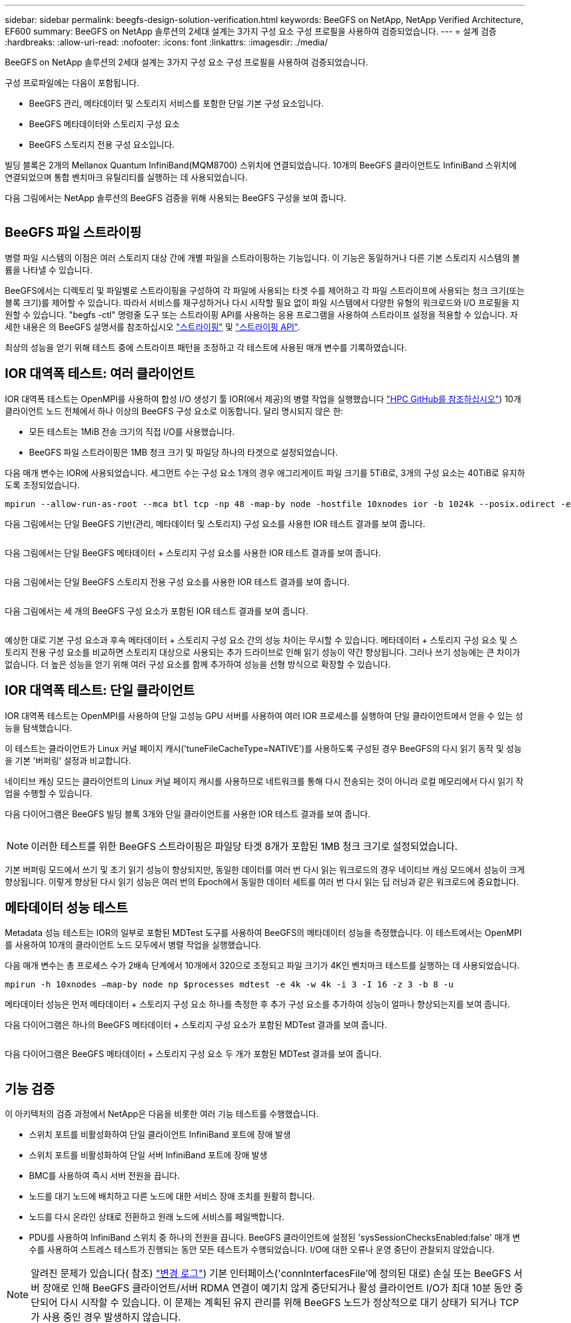 ---
sidebar: sidebar 
permalink: beegfs-design-solution-verification.html 
keywords: BeeGFS on NetApp, NetApp Verified Architecture, EF600 
summary: BeeGFS on NetApp 솔루션의 2세대 설계는 3가지 구성 요소 구성 프로필을 사용하여 검증되었습니다. 
---
= 설계 검증
:hardbreaks:
:allow-uri-read: 
:nofooter: 
:icons: font
:linkattrs: 
:imagesdir: ./media/


[role="lead"]
BeeGFS on NetApp 솔루션의 2세대 설계는 3가지 구성 요소 구성 프로필을 사용하여 검증되었습니다.

구성 프로파일에는 다음이 포함됩니다.

* BeeGFS 관리, 메타데이터 및 스토리지 서비스를 포함한 단일 기본 구성 요소입니다.
* BeeGFS 메타데이터와 스토리지 구성 요소
* BeeGFS 스토리지 전용 구성 요소입니다.


빌딩 블록은 2개의 Mellanox Quantum InfiniBand(MQM8700) 스위치에 연결되었습니다. 10개의 BeeGFS 클라이언트도 InfiniBand 스위치에 연결되었으며 통합 벤치마크 유틸리티를 실행하는 데 사용되었습니다.

다음 그림에서는 NetApp 솔루션의 BeeGFS 검증을 위해 사용되는 BeeGFS 구성을 보여 줍니다.

image:beegfs-design-image12.png[""]



== BeeGFS 파일 스트라이핑

병렬 파일 시스템의 이점은 여러 스토리지 대상 간에 개별 파일을 스트라이핑하는 기능입니다. 이 기능은 동일하거나 다른 기본 스토리지 시스템의 볼륨을 나타낼 수 있습니다.

BeeGFS에서는 디렉토리 및 파일별로 스트라이핑을 구성하여 각 파일에 사용되는 타겟 수를 제어하고 각 파일 스트라이프에 사용되는 청크 크기(또는 블록 크기)를 제어할 수 있습니다. 따라서 서비스를 재구성하거나 다시 시작할 필요 없이 파일 시스템에서 다양한 유형의 워크로드와 I/O 프로필을 지원할 수 있습니다. "begfs -ctl" 명령줄 도구 또는 스트라이핑 API를 사용하는 응용 프로그램을 사용하여 스트라이프 설정을 적용할 수 있습니다. 자세한 내용은 의 BeeGFS 설명서를 참조하십시오 https://doc.beegfs.io/latest/advanced_topics/striping.html["스트라이핑"^] 및 https://doc.beegfs.io/latest/reference/striping_api.html["스트라이핑 API"^].

최상의 성능을 얻기 위해 테스트 중에 스트라이프 패턴을 조정하고 각 테스트에 사용된 매개 변수를 기록하였습니다.



== IOR 대역폭 테스트: 여러 클라이언트

IOR 대역폭 테스트는 OpenMPI를 사용하여 합성 I/O 생성기 툴 IOR(에서 제공)의 병렬 작업을 실행했습니다 https://github.com/hpc/ior["HPC GitHub를 참조하십시오"^]) 10개 클라이언트 노드 전체에서 하나 이상의 BeeGFS 구성 요소로 이동합니다. 달리 명시되지 않은 한:

* 모든 테스트는 1MiB 전송 크기의 직접 I/O를 사용했습니다.
* BeeGFS 파일 스트라이핑은 1MB 청크 크기 및 파일당 하나의 타겟으로 설정되었습니다.


다음 매개 변수는 IOR에 사용되었습니다. 세그먼트 수는 구성 요소 1개의 경우 애그리게이트 파일 크기를 5TiB로, 3개의 구성 요소는 40TiB로 유지하도록 조정되었습니다.

....
mpirun --allow-run-as-root --mca btl tcp -np 48 -map-by node -hostfile 10xnodes ior -b 1024k --posix.odirect -e -t 1024k -s 54613 -z -C -F -E -k
....
다음 그림에서는 단일 BeeGFS 기반(관리, 메타데이터 및 스토리지) 구성 요소를 사용한 IOR 테스트 결과를 보여 줍니다.

image:beegfs-design-image13.png[""]

다음 그림에서는 단일 BeeGFS 메타데이터 + 스토리지 구성 요소를 사용한 IOR 테스트 결과를 보여 줍니다.

image:beegfs-design-image14.png[""]

다음 그림에서는 단일 BeeGFS 스토리지 전용 구성 요소를 사용한 IOR 테스트 결과를 보여 줍니다.

image:beegfs-design-image15.png[""]

다음 그림에서는 세 개의 BeeGFS 구성 요소가 포함된 IOR 테스트 결과를 보여 줍니다.

image:beegfs-design-image16.png[""]

예상한 대로 기본 구성 요소과 후속 메타데이터 + 스토리지 구성 요소 간의 성능 차이는 무시할 수 있습니다. 메타데이터 + 스토리지 구성 요소 및 스토리지 전용 구성 요소를 비교하면 스토리지 대상으로 사용되는 추가 드라이브로 인해 읽기 성능이 약간 향상됩니다. 그러나 쓰기 성능에는 큰 차이가 없습니다. 더 높은 성능을 얻기 위해 여러 구성 요소를 함께 추가하여 성능을 선형 방식으로 확장할 수 있습니다.



== IOR 대역폭 테스트: 단일 클라이언트

IOR 대역폭 테스트는 OpenMPI를 사용하여 단일 고성능 GPU 서버를 사용하여 여러 IOR 프로세스를 실행하여 단일 클라이언트에서 얻을 수 있는 성능을 탐색했습니다.

이 테스트는 클라이언트가 Linux 커널 페이지 캐시('tuneFileCacheType=NATIVE')를 사용하도록 구성된 경우 BeeGFS의 다시 읽기 동작 및 성능을 기본 '버퍼링' 설정과 비교합니다.

네이티브 캐싱 모드는 클라이언트의 Linux 커널 페이지 캐시를 사용하므로 네트워크를 통해 다시 전송되는 것이 아니라 로컬 메모리에서 다시 읽기 작업을 수행할 수 있습니다.

다음 다이어그램은 BeeGFS 빌딩 블록 3개와 단일 클라이언트를 사용한 IOR 테스트 결과를 보여 줍니다.

image:beegfs-design-image17.png[""]


NOTE: 이러한 테스트를 위한 BeeGFS 스트라이핑은 파일당 타겟 8개가 포함된 1MB 청크 크기로 설정되었습니다.

기본 버퍼링 모드에서 쓰기 및 초기 읽기 성능이 향상되지만, 동일한 데이터를 여러 번 다시 읽는 워크로드의 경우 네이티브 캐싱 모드에서 성능이 크게 향상됩니다. 이렇게 향상된 다시 읽기 성능은 여러 번의 Epoch에서 동일한 데이터 세트를 여러 번 다시 읽는 딥 러닝과 같은 워크로드에 중요합니다.



== 메타데이터 성능 테스트

Metadata 성능 테스트는 IOR의 일부로 포함된 MDTest 도구를 사용하여 BeeGFS의 메타데이터 성능을 측정했습니다. 이 테스트에서는 OpenMPI를 사용하여 10개의 클라이언트 노드 모두에서 병렬 작업을 실행했습니다.

다음 매개 변수는 총 프로세스 수가 2배속 단계에서 10개에서 320으로 조정되고 파일 크기가 4K인 벤치마크 테스트를 실행하는 데 사용되었습니다.

....
mpirun -h 10xnodes –map-by node np $processes mdtest -e 4k -w 4k -i 3 -I 16 -z 3 -b 8 -u
....
메타데이터 성능은 먼저 메타데이터 + 스토리지 구성 요소 하나를 측정한 후 추가 구성 요소를 추가하여 성능이 얼마나 향상되는지를 보여 줍니다.

다음 다이어그램은 하나의 BeeGFS 메타데이터 + 스토리지 구성 요소가 포함된 MDTest 결과를 보여 줍니다.

image:beegfs-design-image18.png[""]

다음 다이어그램은 BeeGFS 메타데이터 + 스토리지 구성 요소 두 개가 포함된 MDTest 결과를 보여 줍니다.

image:beegfs-design-image19.png[""]



== 기능 검증

이 아키텍처의 검증 과정에서 NetApp은 다음을 비롯한 여러 기능 테스트를 수행했습니다.

* 스위치 포트를 비활성화하여 단일 클라이언트 InfiniBand 포트에 장애 발생
* 스위치 포트를 비활성화하여 단일 서버 InfiniBand 포트에 장애 발생
* BMC를 사용하여 즉시 서버 전원을 끕니다.
* 노드를 대기 노드에 배치하고 다른 노드에 대한 서비스 장애 조치를 원활히 합니다.
* 노드를 다시 온라인 상태로 전환하고 원래 노드에 서비스를 페일백합니다.
* PDU를 사용하여 InfiniBand 스위치 중 하나의 전원을 끕니다. BeeGFS 클라이언트에 설정된 'sysSessionChecksEnabled:false' 매개 변수를 사용하여 스트레스 테스트가 진행되는 동안 모든 테스트가 수행되었습니다. I/O에 대한 오류나 운영 중단이 관찰되지 않았습니다.



NOTE: 알려진 문제가 있습니다( 참조) https://github.com/netappeseries/beegfs/blob/master/CHANGELOG.md["변경 로그"^]) 기본 인터페이스('connInterfacesFile'에 정의된 대로) 손실 또는 BeeGFS 서버 장애로 인해 BeeGFS 클라이언트/서버 RDMA 연결이 예기치 않게 중단되거나 활성 클라이언트 I/O가 최대 10분 동안 중단되어 다시 시작할 수 있습니다. 이 문제는 계획된 유지 관리를 위해 BeeGFS 노드가 정상적으로 대기 상태가 되거나 TCP가 사용 중인 경우 발생하지 않습니다.



== NVIDIA DGX A100 SuperPOD 검증

NetApp은 메타데이터와 스토리지 구성 프로필이 적용된 3개의 구성 블록으로 구성된 유사한 BeeGFS 파일 시스템을 사용하여 NVIDIAs DGX A100 SuperPOD에 대한 스토리지 솔루션을 검증했습니다. 검증 노력에는 다양한 스토리지, 머신 러닝 및 딥 러닝 벤치마크를 실행하는 20개의 DGX A100 GPU 서버를 통해 이 NVA에 의해 설명된 솔루션을 테스트하는 작업이 포함되었습니다.

자세한 내용은 을 참조하십시오 https://www.netapp.com/pdf.html?item=/media/72718-nva-1167-DESIGN.pdf["NetApp을 포함한 NVIDIA DGX SuperPOD"^].
